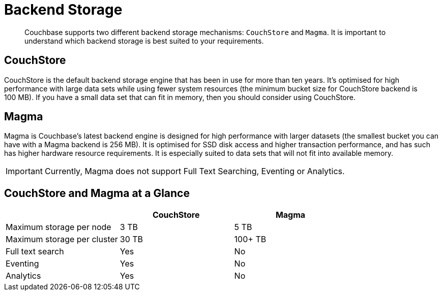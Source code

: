 = Backend Storage
:description: pass:q[Couchbase supports two different backend storage mechanisms: `CouchStore` and `Magma`. It is important to understand which backend storage is best suited to your requirements.]

[abstract]
{description}

== CouchStore

CouchStore is the default backend storage engine that has been in use for more than ten years. It's optimised for high performance with large data sets while using fewer system resources (the minimum bucket size for CouchStore backend is 100 MB). If you have a small data set that can fit in memory, then you should consider using CouchStore.

== Magma

Magma is Couchbase's latest backend engine is designed for high performance with larger datasets (the smallest bucket you can have with a Magma backend is 256 MB). It is optimised for SSD disk access and higher transaction performance, and has such has higher hardware resource requirements. It is especially suited to data sets that will not fit into available memory.

IMPORTANT: Currently, Magma does not support Full Text Searching, Eventing or Analytics.

== CouchStore and Magma at a Glance

|===
| {empty} | CouchStore |Magma

| Maximum storage per node
| 3 TB
| 5 TB

| Maximum storage per cluster
| 30 TB
| 100+ TB

| Full text search
| Yes
| No

| Eventing
| Yes
| No

| Analytics
| Yes
| No
|===


